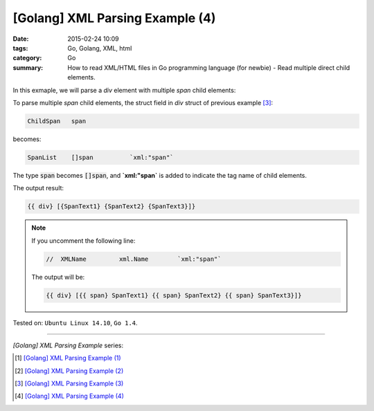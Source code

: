 [Golang] XML Parsing Example (4)
################################

:date: 2015-02-24 10:09
:tags: Go, Golang, XML, html
:category: Go
:summary: How to read XML/HTML files in Go programming language (for newbie)
          - Read multiple direct child elements.


In this exmaple, we will parse a *div* element with multiple *span* child
elements:

.. show_github_file:: siongui userpages content/code/go-xml/example-4.xml

To parse multiple *span* child elements, the struct field in *div* struct of
previous example [3]_:

.. code-block:: go

    ChildSpan	span

becomes:

.. code-block:: go

    SpanList	[]span		`xml:"span"`

The type :code:`span` becomes :code:`[]span`, and **`xml:"span`** is added to
indicate the tag name of child elements.

.. show_github_file:: siongui userpages content/code/go-xml/parse-4.go


The output result:

.. code-block:: txt

  {{ div} [{SpanText1} {SpanText2} {SpanText3}]}

.. note::

  If you uncomment the following line:

  .. code-block:: go

    //	XMLName		xml.Name	`xml:"span"`

  The output will be:

  .. code-block:: txt

    {{ div} [{{ span} SpanText1} {{ span} SpanText2} {{ span} SpanText3}]}



Tested on: ``Ubuntu Linux 14.10``, ``Go 1.4``.

----

*[Golang] XML Parsing Example* series:

.. [1] `[Golang] XML Parsing Example (1) <{filename}../17/go-parse-xml-example-1%en.rst>`_

.. [2] `[Golang] XML Parsing Example (2) <{filename}../19/go-parse-xml-example-2%en.rst>`_

.. [3] `[Golang] XML Parsing Example (3) <{filename}../21/go-parse-xml-example-3%en.rst>`_

.. [4] `[Golang] XML Parsing Example (4) <{filename}go-parse-xml-example-4%en.rst>`_
